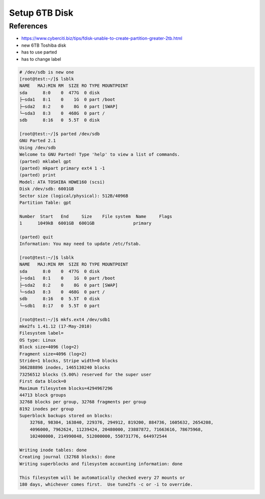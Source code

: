 Setup 6TB Disk
##############

References
----------

* https://www.cyberciti.biz/tips/fdisk-unable-to-create-partition-greater-2tb.html

* new 6TB Toshiba disk
* has to use parted
* has to change label

.. code-block:: bash

    # /dev/sdb is new one
    [root@test:~/]$ lsblk
    NAME   MAJ:MIN RM  SIZE RO TYPE MOUNTPOINT
    sda      8:0    0  477G  0 disk
    ├─sda1   8:1    0    1G  0 part /boot
    ├─sda2   8:2    0    8G  0 part [SWAP]
    └─sda3   8:3    0  468G  0 part /
    sdb      8:16   0  5.5T  0 disk

    [root@test:~/]$ parted /dev/sdb
    GNU Parted 2.1
    Using /dev/sdb
    Welcome to GNU Parted! Type 'help' to view a list of commands.
    (parted) mklabel gpt
    (parted) mkpart primary ext4 1 -1
    (parted) print
    Model: ATA TOSHIBA HDWE160 (scsi)
    Disk /dev/sdb: 6001GB
    Sector size (logical/physical): 512B/4096B
    Partition Table: gpt

    Number  Start   End     Size    File system  Name     Flags
    1      1049kB  6001GB  6001GB               primary

    (parted) quit
    Information: You may need to update /etc/fstab.

    [root@test:~/]$ lsblk
    NAME   MAJ:MIN RM  SIZE RO TYPE MOUNTPOINT
    sda      8:0    0  477G  0 disk
    ├─sda1   8:1    0    1G  0 part /boot
    ├─sda2   8:2    0    8G  0 part [SWAP]
    └─sda3   8:3    0  468G  0 part /
    sdb      8:16   0  5.5T  0 disk
    └─sdb1   8:17   0  5.5T  0 part

    [root@test:~/]$ mkfs.ext4 /dev/sdb1
    mke2fs 1.41.12 (17-May-2010)
    Filesystem label=
    OS type: Linux
    Block size=4096 (log=2)
    Fragment size=4096 (log=2)
    Stride=1 blocks, Stripe width=0 blocks
    366288896 inodes, 1465130240 blocks
    73256512 blocks (5.00%) reserved for the super user
    First data block=0
    Maximum filesystem blocks=4294967296
    44713 block groups
    32768 blocks per group, 32768 fragments per group
    8192 inodes per group
    Superblock backups stored on blocks:
        32768, 98304, 163840, 229376, 294912, 819200, 884736, 1605632, 2654208,
        4096000, 7962624, 11239424, 20480000, 23887872, 71663616, 78675968,
        102400000, 214990848, 512000000, 550731776, 644972544

    Writing inode tables: done
    Creating journal (32768 blocks): done
    Writing superblocks and filesystem accounting information: done

    This filesystem will be automatically checked every 27 mounts or
    180 days, whichever comes first.  Use tune2fs -c or -i to override.
